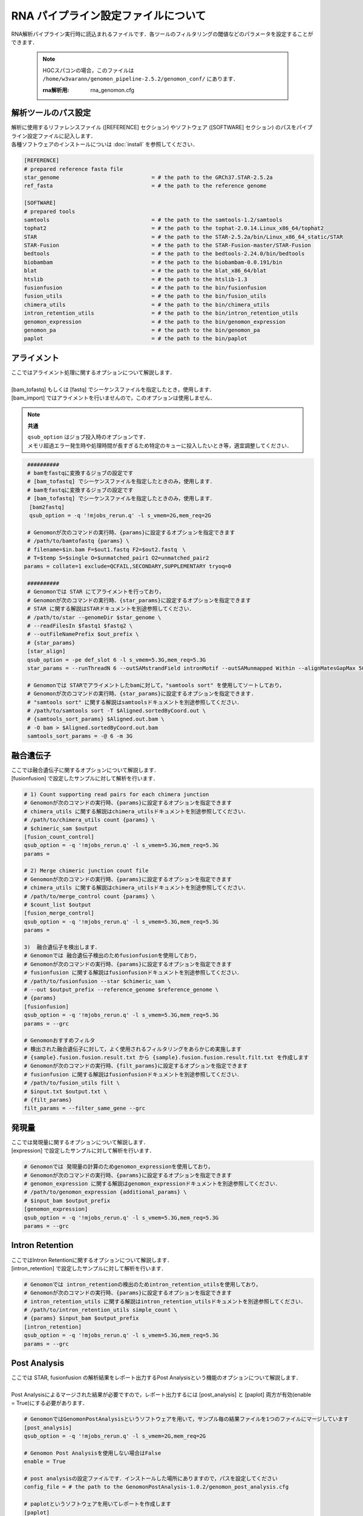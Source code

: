RNA パイプライン設定ファイルについて
====================================

RNA解析パイプライン実行時に読込まれるファイルです．各ツールのフィルタリングの閾値などのパラメータを設定することができます．

 .. note::
  HGCスパコンの場合，このファイルは ``/home/w3varann/genomon_pipeline-2.5.2/genomon_conf/`` にあります．

  :rna解析用: rna_genomon.cfg


解析ツールのパス設定
-------------------------

| 解析に使用するリファレンスファイル ([REFERENCE] セクション) やソフトウェア ([SOFTWARE] セクション) のパスをパイプライン設定ファイルに記入します．
| 各種ソフトウェアのインストールについは :doc:`install` を参照してください．

.. code-block:: cfg

    [REFERENCE]
    # prepared reference fasta file
    star_genome                             = # the path to the GRCh37.STAR-2.5.2a
    ref_fasta                               = # the path to the reference genome

    [SOFTWARE]
    # prepared tools
    samtools                                = # the path to the samtools-1.2/samtools
    tophat2                                 = # the path to the tophat-2.0.14.Linux_x86_64/tophat2
    STAR                                    = # the path to the STAR-2.5.2a/bin/Linux_x86_64_static/STAR
    STAR-Fusion                             = # the path to the STAR-Fusion-master/STAR-Fusion
    bedtools                                = # the path to the bedtools-2.24.0/bin/bedtools
    biobambam                               = # the path to the biobambam-0.0.191/bin
    blat                                    = # the path to the blat_x86_64/blat
    htslib                                  = # the path to the htslib-1.3
    fusionfusion                            = # the path to the bin/fusionfusion
    fusion_utils                            = # the path to the bin/fusion_utils
    chimera_utils                           = # the path to the bin/chimera_utils
    intron_retention_utils                  = # the path to the bin/intron_retention_utils
    genomon_expression                      = # the path to the bin/genomon_expression
    genomon_pa                              = # the path to the bin/genomon_pa
    paplot                                  = # the path to the bin/paplot
    

アライメント
------------------

| ここではアライメント処理に関するオプションについて解説します．
| 
| [bam_tofastq] もしくは [fastq] でシーケンスファイルを指定したとき，使用します．
| [bam_import] ではアライメントを行いませんので，このオプションは使用しません．

.. note::

  **共通**
  
  | ``qsub_option`` はジョブ投入時のオプションです．
  | メモリ超過エラー発生時や処理時間が長すぎるため特定のキューに投入したいとき等，適宜調整してください．

.. code-block:: cfg

    ##########
    # bamをfastqに変換するジョブの設定です
    # [bam_tofastq] でシーケンスファイルを指定したときのみ，使用します．
    # bamをfastqに変換するジョブの設定です
    # [bam_tofastq] でシーケンスファイルを指定したときのみ，使用します．
  　　[bam2fastq]
  　　qsub_option = -q '!mjobs_rerun.q' -l s_vmem=2G,mem_req=2G
    
    # Genomonが次のコマンドの実行時、{params}に設定するオプションを指定できます
    # /path/to/bamtofastq {params} \
    # filename=$in.bam F=$out1.fastq F2=$out2.fastq　\
    # T=$temp S=$single O=$unmatched_pair1 O2=unmatched_pair2
 　　params = collate=1 exclude=QCFAIL,SECONDARY,SUPPLEMENTARY tryoq=0
    
    ##########
    # Genomonでは STAR にてアライメントを行っており，
    # Genomonが次のコマンドの実行時、{star_params}に設定するオプションを指定できます
    # STAR に関する解説はSTARドキュメントを別途参照してください．
    # /path/to/star --genomeDir $star_genome \
    # --readFilesIn $fastq1 $fastq2 \
    # --outFileNamePrefix $out_prefix \
    # {star_params} 
    [star_align]
    qsub_option = -pe def_slot 6 -l s_vmem=5.3G,mem_req=5.3G
    star_params = --runThreadN 6 --outSAMstrandField intronMotif --outSAMunmapped Within --alignMatesGapMax 500000 --alignIntronMax 500000 --alignSJstitchMismatchNmax -1 -1 -1 -1 --outSJfilterDistToOtherSJmin 0 0 0 0 --outSJfilterOverhangMin 12 12 12 12 --outSJfilterCountUniqueMin 1 1 1 1 --outSJfilterCountTotalMin 1 1 1 1 --chimSegmentMin 12 --chimJunctionOverhangMin 12 --outSAMtype BAM Unsorted

    # Genomonでは STARでアライメントしたbamに対して，"samtools sort" を使用してソートしており，
    # Genomonが次のコマンドの実行時、{star_params}に設定するオプションを指定できます.
    # "samtools sort" に関する解説はsamtoolsドキュメントを別途参照してください．
    # /path/to/samtools sort -T $Aligned.sortedByCoord.out \
    # {samtools_sort_params} $Aligned.out.bam \
    # -O bam > $Aligned.sortedByCoord.out.bam 
    samtools_sort_params = -@ 6 -m 3G

    
融合遺伝子
--------------

| ここでは融合遺伝子に関するオプションについて解説します．
| [fusionfusion] で設定したサンプルに対して解析を行います．

.. code-block:: cfg

    # 1) Count supporting read pairs for each chimera junction
    # Genomonが次のコマンドの実行時、{params}に設定するオプションを指定できます
    # chimera_utils に関する解説はchimera_utilsドキュメントを別途参照してください．
    # /path/to/chimera_utils count {params} \
    # $chimeric_sam $output
    [fusion_count_control]
    qsub_option = -q '!mjobs_rerun.q' -l s_vmem=5.3G,mem_req=5.3G
    params =
    
    # 2) Merge chimeric junction count file
    # Genomonが次のコマンドの実行時、{params}に設定するオプションを指定できます
    # chimera_utils に関する解説はchimera_utilsドキュメントを別途参照してください．
    # /path/to/merge_control count {params} \
    # $count_list $output
    [fusion_merge_control]
    qsub_option = -q '!mjobs_rerun.q' -l s_vmem=5.3G,mem_req=5.3G
    params =
    
    3)  融合遺伝子を検出します．
    # Genomonでは 融合遺伝子検出のためfusionfusionを使用しており，
    # Genomonが次のコマンドの実行時、{params}に設定するオプションを指定できます
    # fusionfusion に関する解説はfusionfusionドキュメントを別途参照してください．
    # /path/to/fusionfusion --star $chimeric_sam \
    # --out $output_prefix --reference_genome $reference_genome \
    # {params}
    [fusionfusion]
    qsub_option = -q '!mjobs_rerun.q' -l s_vmem=5.3G,mem_req=5.3G
    params = --grc
    
    # Genomonおすすめフィルタ
    # 検出された融合遺伝子に対して，よく使用されるフィルタリングをあらかじめ実施します
    # {sample}.fusion.fusion.result.txt から {sample}.fusion.fusion.result.filt.txt を作成します
    # Genomonが次のコマンドの実行時、{filt_params}に設定するオプションを指定できます
    # fusionfusion に関する解説はfusionfusionドキュメントを別途参照してください．
    # /path/to/fusion_utils filt \
    # $input.txt $output.txt \
    # {filt_params}    
    filt_params = --filter_same_gene --grc


発現量
--------------

| ここでは発現量に関するオプションについて解説します．
| [expression] で設定したサンプルに対して解析を行います．

.. code-block:: cfg

    # Genomonでは 発現量の計算のためgenomon_expressionを使用しており，
    # Genomonが次のコマンドの実行時、{params}に設定するオプションを指定できます
    # genomon_expression に関する解説はgenomon_expressionドキュメントを別途参照してください．
    # /path/to/genomon_expression {additional_params} \
    # $input_bam $output_prefix
    [genomon_expression]
    qsub_option = -q '!mjobs_rerun.q' -l s_vmem=5.3G,mem_req=5.3G
    params = --grc

Intron Retention
------------------------

| ここではIntron Retentionに関するオプションについて解説します．
| [intron_retention] で設定したサンプルに対して解析を行います．

.. code-block:: cfg

    # Genomonでは intron_retentionの検出のためintron_retention_utilsを使用しており，
    # Genomonが次のコマンドの実行時、{params}に設定するオプションを指定できます
    # intron_retention_utils に関する解説はintron_retention_utilsドキュメントを別途参照してください．
    # /path/to/intron_retention_utils simple_count \
    # {params} $input_bam $output_prefix
    [intron_retention]
    qsub_option = -q '!mjobs_rerun.q' -l s_vmem=5.3G,mem_req=5.3G
    params = --grc

Post Analysis
----------------------------

| ここでは STAR, fusionfusion の解析結果をレポート出力するPost Analysisという機能のオプションについて解説します．
|
| Post Analysisによるマージされた結果が必要ですので，レポート出力するには [post_analysis] と [paplot] 両方が有効(enable = True)にする必要があります．

.. code-block:: cfg

    # GenomonではGenomonPostAnalysisというソフトウェアを用いて，サンプル毎の結果ファイルを1つのファイルにマージしています
    [post_analysis]
    qsub_option = -q '!mjobs_rerun.q' -l s_vmem=2G,mem_req=2G

    # Genomon Post Analysisを使用しない場合はFalse
    enable = True
    
    # post analysisの設定ファイルです．インストールした場所にありますので，パスを設定してください
    config_file = # the path to the GenomonPostAnalysis-1.0.2/genomon_post_analysis.cfg
    
    # paplotというソフトウェアを用いてレポートを作成します
    [paplot]
    qsub_option = -q '!mjobs_rerun.q' -l s_vmem=2G,mem_req=2G
    
    # paplotを使用しない場合はFalse
    enable = True
    
    # ペアを設定していないサンプルをpaplotの対象から除く場合はFalse
    include_unpair = True
    # コントロールパネルを使用しないサンプルをpaplotの対象から除く場合はFalse
    include_unpanel = True
    
    # paplotの設定ファイルです．
    # paplotをインストールした場所/config_template/ 配下にGenomon用の設定ファイルがありますので，パスを設定してください
    config_file = # the path to the paplot-0.5.0/paplot.cfg
    
    # index.htmlの設定です．通常変更する必要はありません
    title = Genomon_RNA
    remarks = Data used in this report were generated using below software.
    software = genomon_pipeline:Genomon-Pipeline, STAR:STAR, fusionfusion:fusionfusion
